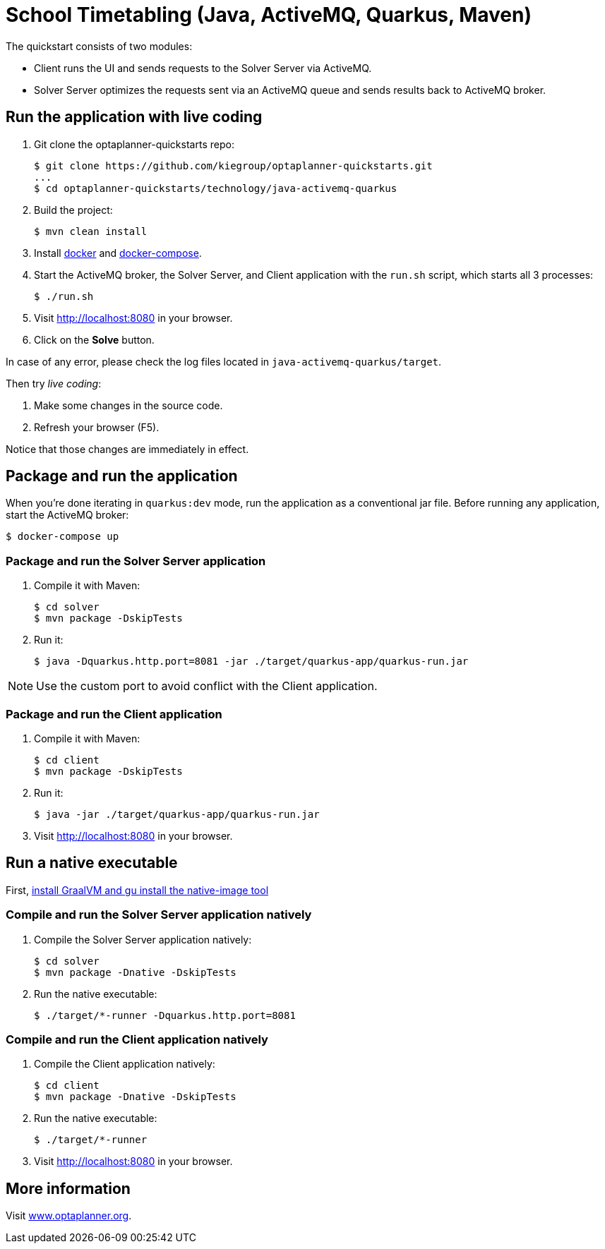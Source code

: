 = School Timetabling (Java, ActiveMQ, Quarkus, Maven)

The quickstart consists of two modules:

* Client runs the UI and sends requests to the Solver Server via ActiveMQ.
* Solver Server optimizes the requests sent via an ActiveMQ queue and sends results back to ActiveMQ broker.

== Run the application with live coding

. Git clone the optaplanner-quickstarts repo:
+
[source, shell]
----
$ git clone https://github.com/kiegroup/optaplanner-quickstarts.git
...
$ cd optaplanner-quickstarts/technology/java-activemq-quarkus
----

. Build the project:
+
[source, shell]
----
$ mvn clean install
----
+

. Install https://docs.docker.com/get-docker/[docker] and https://docs.docker.com/compose/install/[docker-compose].

. Start the ActiveMQ broker, the Solver Server, and Client application with the `run.sh` script, which starts all 3 processes:
+
[source, shell]
----
$ ./run.sh
----
+

. Visit http://localhost:8080 in your browser.

. Click on the *Solve* button.

In case of any error, please check the log files located in `java-activemq-quarkus/target`.

Then try _live coding_:

. Make some changes in the source code.
. Refresh your browser (F5).

Notice that those changes are immediately in effect.

== Package and run the application

When you're done iterating in `quarkus:dev` mode, run the application as a conventional jar file.
Before running any application, start the ActiveMQ broker:

[source, shell]
----
$ docker-compose up
----

=== Package and run the Solver Server application

. Compile it with Maven:
+
[source, shell]
----
$ cd solver
$ mvn package -DskipTests
----
+
. Run it:
+
[source, shell]
----
$ java -Dquarkus.http.port=8081 -jar ./target/quarkus-app/quarkus-run.jar
----

[NOTE]
Use the custom port to avoid conflict with the Client application.

=== Package and run the Client application

. Compile it with Maven:
+
[source, shell]
----
$ cd client
$ mvn package -DskipTests
----
+
. Run it:
+
[source, shell]
----
$ java -jar ./target/quarkus-app/quarkus-run.jar
----
+

. Visit http://localhost:8080 in your browser.

== Run a native executable

First, https://quarkus.io/guides/building-native-image#configuring-graalvm[install GraalVM and gu install the native-image tool]

=== Compile and run the Solver Server application natively

. Compile the Solver Server application natively:
+
[source, shell]
----
$ cd solver
$ mvn package -Dnative -DskipTests
----
+
. Run the native executable:
+
[source, shell]
----
$ ./target/*-runner -Dquarkus.http.port=8081
----

=== Compile and run the Client application natively

. Compile the Client application natively:
+
[source, shell]
----
$ cd client
$ mvn package -Dnative -DskipTests
----

. Run the native executable:
+
[source, shell]
----
$ ./target/*-runner
----

. Visit http://localhost:8080 in your browser.

== More information

Visit https://www.optaplanner.org/[www.optaplanner.org].
